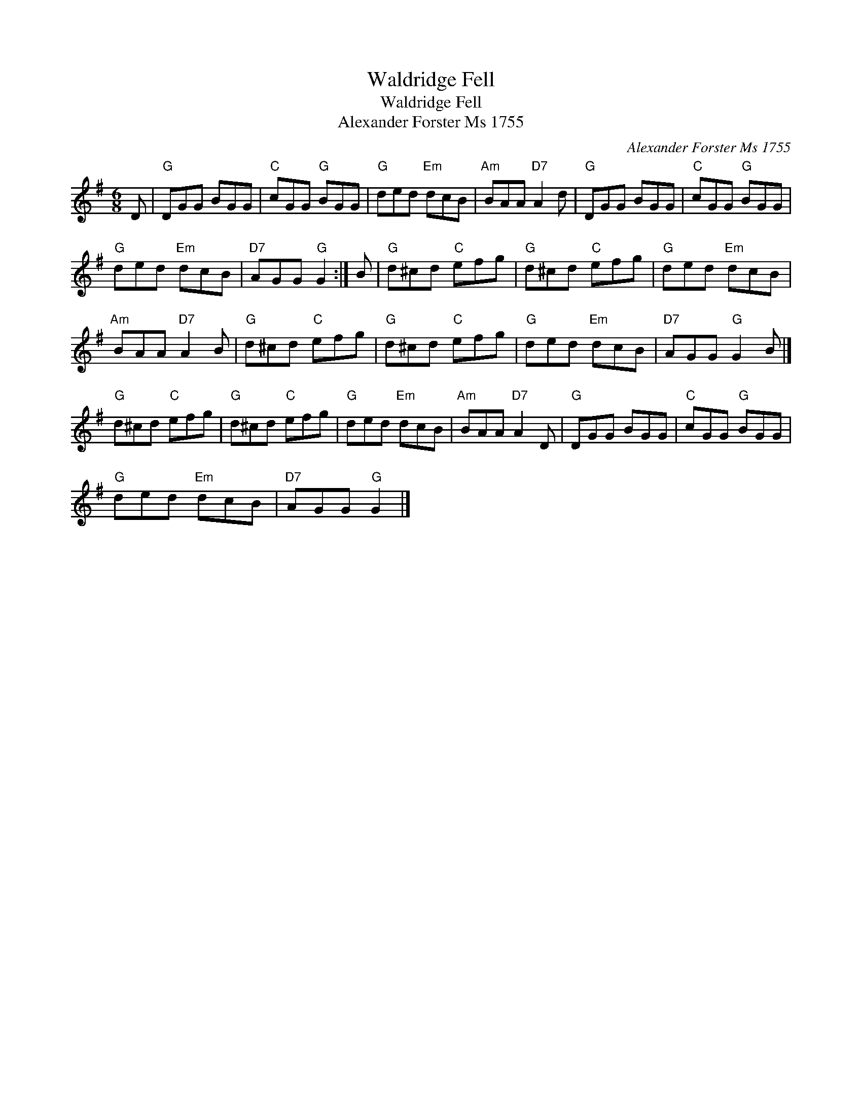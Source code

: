 X:1
T:Waldridge Fell
T:Waldridge Fell
T:Alexander Forster Ms 1755
C:Alexander Forster Ms 1755
L:1/8
M:6/8
K:G
V:1 treble 
V:1
 D |"G" DGG BGG |"C" cGG"G" BGG |"G" ded"Em" dcB |"Am" BAA"D7" A2 d |"G" DGG BGG |"C" cGG"G" BGG | %7
"G" ded"Em" dcB |"D7" AGG"G" G2 :| B |"G" d^cd"C" efg |"G" d^cd"C" efg |"G" ded"Em" dcB | %13
"Am" BAA"D7" A2 B |"G" d^cd"C" efg |"G" d^cd"C" efg |"G" ded"Em" dcB |"D7" AGG"G" G2 B |] %18
"G" d^cd"C" efg |"G" d^cd"C" efg |"G" ded"Em" dcB |"Am" BAA"D7" A2 D |"G" DGG BGG |"C" cGG"G" BGG | %24
"G" ded"Em" dcB |"D7" AGG"G" G2 |] %26

